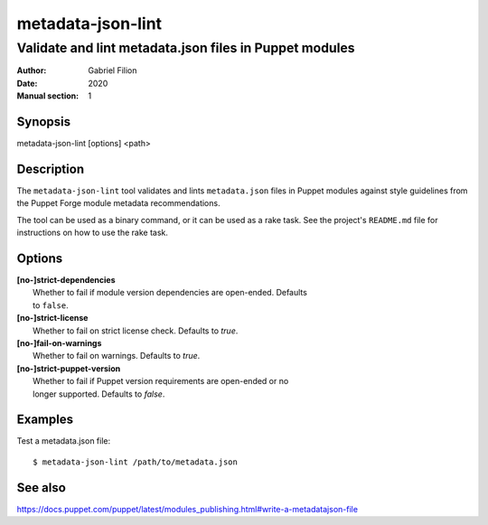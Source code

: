 ==================
metadata-json-lint
==================

-------------------------------------------------------
Validate and lint metadata.json files in Puppet modules
-------------------------------------------------------

:Author: Gabriel Filion
:Date: 2020
:Manual section: 1

Synopsis
========

| metadata-json-lint [options] <path>

Description
===========

The ``metadata-json-lint`` tool validates and lints ``metadata.json`` files in
Puppet modules against style guidelines from the Puppet Forge module metadata
recommendations.

The tool can be used as a binary command, or it can be used as a rake task.
See the project's ``README.md`` file for instructions on how to use the rake
task.

Options
=======

| **[no-]strict-dependencies**
|     Whether to fail if module version dependencies are open-ended. Defaults
|     to ``false``.

| **[no-]strict-license**
|     Whether to fail on strict license check. Defaults to `true`.

| **[no-]fail-on-warnings**
|     Whether to fail on warnings. Defaults to `true`.

| **[no-]strict-puppet-version**
|     Whether to fail if Puppet version requirements are open-ended or no
|     longer supported. Defaults to `false`.

Examples
========

Test a metadata.json file::

        $ metadata-json-lint /path/to/metadata.json

See also
========

https://docs.puppet.com/puppet/latest/modules_publishing.html#write-a-metadatajson-file
